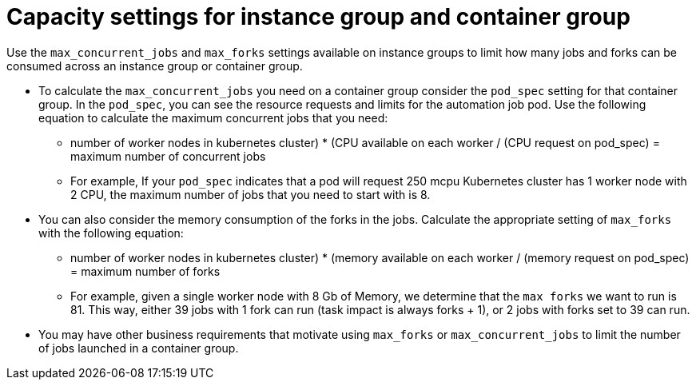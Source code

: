 [id="ref-controller-capacity-instance-container"]

= Capacity settings for instance group and container group 

Use the `max_concurrent_jobs` and `max_forks` settings available on instance groups to limit how many jobs and forks can be consumed across an instance group or container group.


* To calculate the `max_concurrent_jobs` you need on a container group consider the `pod_spec` setting for that container group. In the `pod_spec`, you can see the resource requests and limits for the automation job pod. Use the following equation to calculate the maximum concurrent jobs that you need: 
** ((number of worker nodes in kubernetes cluster) * (CPU available on each worker)) / (CPU request on pod_spec) = maximum number of concurrent jobs
** For example, If your `pod_spec` indicates that a pod will request 250 mcpu Kubernetes cluster has 1 worker node with 2 CPU, the maximum number of jobs that you need to start with is 8.
* You can also consider the memory consumption of the forks in the jobs. Calculate the appropriate setting of `max_forks` with the following equation:
** ((number of worker nodes in kubernetes cluster) * (memory available on each worker)) / (memory request on pod_spec) = maximum number of forks
** For example, given a single worker node with 8 Gb of Memory, we determine that the `max forks` we want to run is 81. This way, either 39 jobs with 1 fork can run (task impact is always forks + 1), or 2 jobs with forks set to 39 can run.
* You may have other business requirements that motivate using `max_forks` or `max_concurrent_jobs` to limit the number of jobs launched in a container group.
